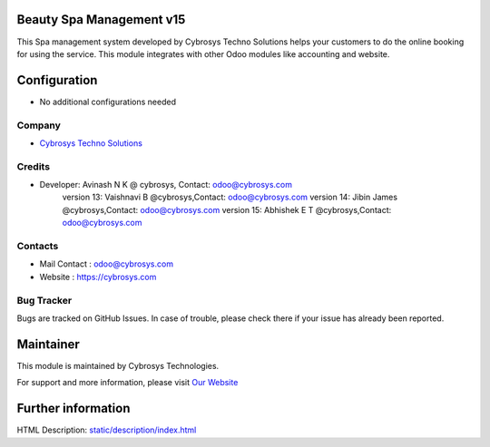 Beauty Spa Management v15
=========================
This Spa management system developed by Cybrosys Techno Solutions helps
your customers to do the online booking for using the service. This module
integrates with other Odoo modules like accounting and website.

Configuration
=============
* No additional configurations needed

Company
-------
* `Cybrosys Techno Solutions <https://cybrosys.com/>`__

Credits
-------
* Developer:	Avinash N K @ cybrosys, Contact: odoo@cybrosys.com
                version 13: Vaishnavi B @cybrosys,Contact: odoo@cybrosys.com
                version 14: Jibin James @cybrosys,Contact: odoo@cybrosys.com
                version 15: Abhishek E T @cybrosys,Contact: odoo@cybrosys.com
Contacts
--------
* Mail Contact : odoo@cybrosys.com
* Website : https://cybrosys.com

Bug Tracker
-----------
Bugs are tracked on GitHub Issues. In case of trouble, please check there if your issue has already been reported.

Maintainer
==========
.. image:: https://cybrosys.com/images/logo.png
   :target: https://cybrosys.com

This module is maintained by Cybrosys Technologies.

For support and more information, please visit `Our Website <https://cybrosys.com/>`__

Further information
===================
HTML Description: `<static/description/index.html>`__
